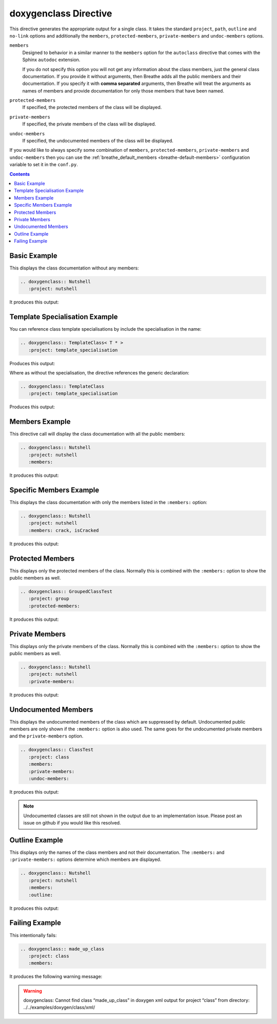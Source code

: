 
.. _class-example:

doxygenclass Directive
======================

This directive generates the appropriate output for a single class. It takes the
standard ``project``, ``path``, ``outline`` and ``no-link`` options and
additionally the ``members``, ``protected-members``, ``private-members`` and
``undoc-members`` options.

``members``
   Designed to behavior in a similar manner to the ``members`` option for the
   ``autoclass`` directive that comes with the Sphinx ``autodoc`` extension.

   If you do not specify this option you will not get any information about the
   class members, just the general class documentation. If you provide it
   without arguments, then Breathe adds all the public members and their
   documentation.  If you specify it with **comma separated** arguments, then
   Breathe will treat the arguments as names of members and provide
   documentation for only those members that have been named.

``protected-members``
   If specified, the protected members of the class will be displayed.

``private-members``
   If specified, the private members of the class will be displayed.

``undoc-members``
   If specified, the undocumented members of the class will be displayed.

If you would like to always specify some combination of ``members``,
``protected-members``, ``private-members`` and ``undoc-members`` then you can
use the :ref:`breathe_default_members <breathe-default-members>` configuration
variable to set it in the ``conf.py``.

.. contents::


Basic Example
-------------

This displays the class documentation without any members:

.. code-block:: rst

   .. doxygenclass:: Nutshell
      :project: nutshell

It produces this output:

.. doxygenclass:: Nutshell
   :project: nutshell
   :no-link:


Template Specialisation Example
-------------------------------

You can reference class template specialisations by include the specialisation
in the name:

.. code-block:: rst

   .. doxygenclass:: TemplateClass< T * >
      :project: template_specialisation

Produces this output:

.. doxygenclass:: TemplateClass< T * >
   :project: template_specialisation
   :no-link:

Where as without the specialisation, the directive references the generic
declaration:

.. code-block:: rst

   .. doxygenclass:: TemplateClass
      :project: template_specialisation

Produces this output:

.. doxygenclass:: TemplateClass
   :project: template_specialisation
   :no-link:


Members Example
---------------

This directive call will display the class documentation with all the public
members:

.. code-block:: rst

   .. doxygenclass:: Nutshell
      :project: nutshell
      :members:

It produces this output:

.. doxygenclass:: Nutshell
   :project: nutshell
   :members:
   :no-link:


Specific Members Example
------------------------

This displays the class documentation with only the members listed in the
``:members:`` option:

.. code-block:: rst

   .. doxygenclass:: Nutshell
      :project: nutshell
      :members: crack, isCracked

It produces this output:

.. doxygenclass:: Nutshell
   :project: nutshell
   :members: crack, isCracked
   :no-link:


Protected Members
-----------------

This displays only the protected members of the class. Normally this is combined
with the ``:members:`` option to show the public members as well.

.. code-block:: rst

   .. doxygenclass:: GroupedClassTest
      :project: group
      :protected-members:

It produces this output:

.. doxygenclass:: GroupedClassTest
   :project: group
   :protected-members:
   :no-link:


Private Members
---------------

This displays only the private members of the class. Normally this is combined
with the ``:members:`` option to show the public members as well.

.. code-block:: rst

   .. doxygenclass:: Nutshell
      :project: nutshell
      :private-members:

It produces this output:

.. doxygenclass:: Nutshell
   :project: nutshell
   :private-members:
   :no-link:

Undocumented Members
--------------------

This displays the undocumented members of the class which are suppressed by
default. Undocumented public members are only shown if the ``:members:`` option
is also used. The same goes for the undocumented private members and the
``private-members`` option.

.. code-block:: rst

   .. doxygenclass:: ClassTest
      :project: class
      :members:
      :private-members:
      :undoc-members:

It produces this output:

.. doxygenclass:: ClassTest
   :project: classtest
   :members:
   :private-members:
   :undoc-members:
   :no-link:

.. note::

   Undocumented classes are still not shown in the output due to an implementation
   issue. Please post an issue on github if you would like this resolved.

Outline Example
---------------

This displays only the names of the class members and not their
documentation. The ``:members:`` and ``:private-members:`` options determine
which members are displayed.

.. code-block:: rst

   .. doxygenclass:: Nutshell
      :project: nutshell
      :members:
      :outline:

It produces this output:

.. doxygenclass:: Nutshell
   :project: nutshell
   :members:
   :outline:
   :no-link:


Failing Example
---------------

This intentionally fails:

.. code-block:: rst

   .. doxygenclass:: made_up_class
      :project: class
      :members:

It produces the following warning message:

.. warning:: doxygenclass: Cannot find class “made_up_class” in doxygen xml
   output for project “class” from directory: ../../examples/doxygen/class/xml/


